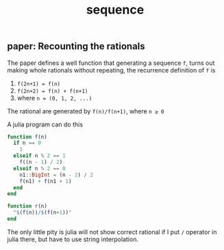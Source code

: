 #+title: sequence
#+html_link_home: index

** paper: Recounting the rationals

   The paper defines a well function that generating a sequence ~f~, turns out making whole rationals without repeating, the recurrence definition of ~f~ is

   1. ~f(2n+1) = f(n)~
   2. ~f(2n+2) = f(n) + f(n+1)~
   3. where ~n = (0, 1, 2, ...)~

   The rational are generated by ~f(n)/f(n+1)~, where ~n ≥ 0~

   A julia program can do this

   #+begin_src julia
   function f(n)
     if n == 0
       1
     elseif n % 2 == 1
       f((n - 1) / 2)
     elseif n % 2 == 0
       n1::BigInt = (n - 2) / 2
       f(n1) + f(n1 + 1)
     end
   end

   function r(n)
     "$(f(n))/$(f(n+1))"
   end
   #+end_src

   The only little pity is julia will not show correct rational if I put ~/~ operator in julia there, but have to use string interpolation.

